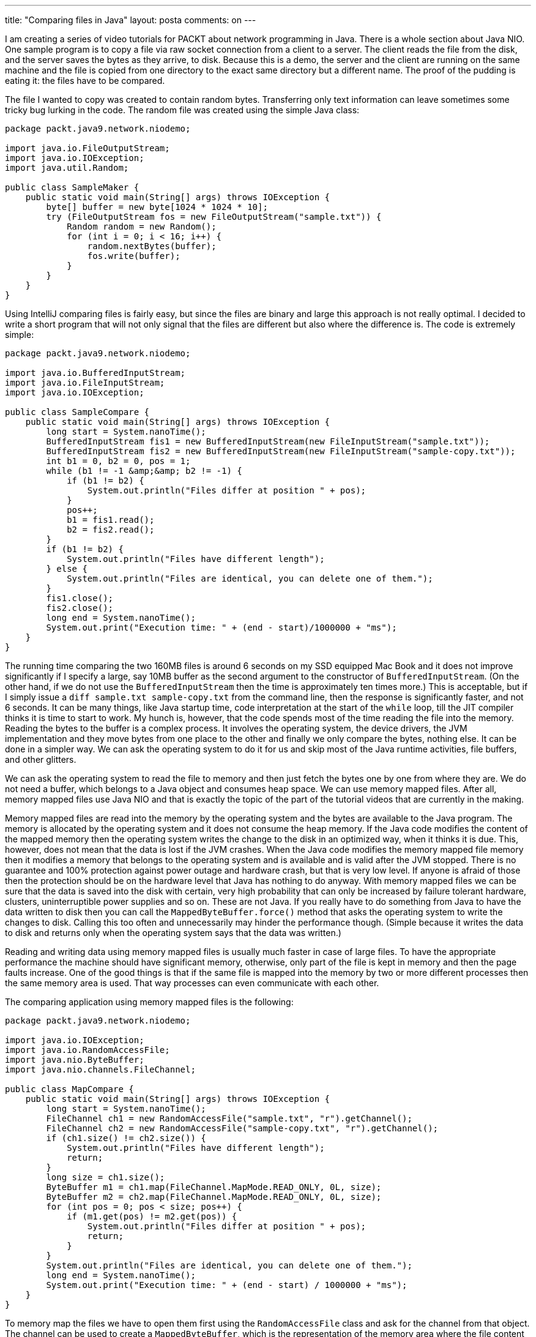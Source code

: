 ---
title: "Comparing files in Java"
layout: posta
comments: on
---

I am creating a series of video tutorials for PACKT about network programming in Java. There is a whole section about Java NIO. One sample program is to copy a file via raw socket connection from a client to a server. The client reads the file from the disk, and the server saves the bytes as they arrive, to disk. Because this is a demo, the server and the client are running on the same machine and the file is copied from one directory to the exact same directory but a different name. The proof of the pudding is eating it: the files have to be compared.

The file I wanted to copy was created to contain random bytes. Transferring only text information can leave sometimes some tricky bug lurking in the code. The random file was created using the simple Java class:

[source,text]
----
package packt.java9.network.niodemo;

import java.io.FileOutputStream;
import java.io.IOException;
import java.util.Random;

public class SampleMaker {
    public static void main(String[] args) throws IOException {
        byte[] buffer = new byte[1024 * 1024 * 10];
        try (FileOutputStream fos = new FileOutputStream("sample.txt")) {
            Random random = new Random();
            for (int i = 0; i < 16; i++) {
                random.nextBytes(buffer);
                fos.write(buffer);
            }
        }
    }
}
----


Using IntelliJ comparing files is fairly easy, but since the files are binary and large this approach is not really optimal. I decided to write a short program that will not only signal that the files are different but also where the difference is. The code is extremely simple:

[source,text]
----
package packt.java9.network.niodemo;

import java.io.BufferedInputStream;
import java.io.FileInputStream;
import java.io.IOException;

public class SampleCompare {
    public static void main(String[] args) throws IOException {
        long start = System.nanoTime();
        BufferedInputStream fis1 = new BufferedInputStream(new FileInputStream("sample.txt"));
        BufferedInputStream fis2 = new BufferedInputStream(new FileInputStream("sample-copy.txt"));
        int b1 = 0, b2 = 0, pos = 1;
        while (b1 != -1 &amp;&amp; b2 != -1) {
            if (b1 != b2) {
                System.out.println("Files differ at position " + pos);
            }
            pos++;
            b1 = fis1.read();
            b2 = fis2.read();
        }
        if (b1 != b2) {
            System.out.println("Files have different length");
        } else {
            System.out.println("Files are identical, you can delete one of them.");
        }
        fis1.close();
        fis2.close();
        long end = System.nanoTime();
        System.out.print("Execution time: " + (end - start)/1000000 + "ms");
    }
}
----


The running time comparing the two 160MB files is around 6 seconds on my SSD equipped Mac Book and it does not improve significantly if I specify a large, say 10MB buffer as the second argument to the constructor of `BufferedInputStream`. (On the other hand, if we do not use the `BufferedInputStream` then the time is approximately ten times more.) This is acceptable, but if I simply issue a `diff sample.txt sample-copy.txt` from the command line, then the response is significantly faster, and not 6 seconds. It can be many things, like Java startup time, code interpretation at the start of the `while` loop, till the JIT compiler thinks it is time to start to work. My hunch is, however, that the code spends most of the time reading the file into the memory. Reading the bytes to the buffer is a complex process. It involves the operating system, the device drivers, the JVM implementation and they move bytes from one place to the other and finally we only compare the bytes, nothing else. It can be done in a simpler way. We can ask the operating system to do it for us and skip most of the Java runtime activities, file buffers, and other glitters.

We can ask the operating system to read the file to memory and then just fetch the bytes one by one from where they are. We do not need a buffer, which belongs to a Java object and consumes heap space. We can use memory mapped files. After all, memory mapped files use Java NIO and that is exactly the topic of the part of the tutorial videos that are currently in the making.

Memory mapped files are read into the memory by the operating system and the bytes are available to the Java program. The memory is allocated by the operating system and it does not consume the heap memory. If the Java code modifies the content of the mapped memory then the operating system writes the change to the disk in an optimized way, when it thinks it is due. This, however, does not mean that the data is lost if the JVM crashes. When the Java code modifies the memory mapped file memory then it modifies a memory that belongs to the operating system and is available and is valid after the JVM stopped. There is no guarantee and 100% protection against power outage and hardware crash, but that is very low level. If anyone is afraid of those then the protection should be on the hardware level that Java has nothing to do anyway. With memory mapped files we can be sure that the data is saved into the disk with certain, very high probability that can only be increased by failure tolerant hardware, clusters, uninterruptible power supplies and so on. These are not Java. If you really have to do something from Java to have the data written to disk then you can call the `MappedByteBuffer.force()` method that asks the operating system to write the changes to disk. Calling this too often and unnecessarily may hinder the performance though. (Simple because it writes the data to disk and returns only when the operating system says that the data was written.)

Reading and writing data using memory mapped files is usually much faster in case of large files. To have the appropriate performance the machine should have significant memory, otherwise, only part of the file is kept in memory and then the page faults increase. One of the good things is that if the same file is mapped into the memory by two or more different processes then the same memory area is used. That way processes can even communicate with each other.

The comparing application using memory mapped files is the following:

[source,text]
----
package packt.java9.network.niodemo;

import java.io.IOException;
import java.io.RandomAccessFile;
import java.nio.ByteBuffer;
import java.nio.channels.FileChannel;

public class MapCompare {
    public static void main(String[] args) throws IOException {
        long start = System.nanoTime();
        FileChannel ch1 = new RandomAccessFile("sample.txt", "r").getChannel();
        FileChannel ch2 = new RandomAccessFile("sample-copy.txt", "r").getChannel();
        if (ch1.size() != ch2.size()) {
            System.out.println("Files have different length");
            return;
        }
        long size = ch1.size();
        ByteBuffer m1 = ch1.map(FileChannel.MapMode.READ_ONLY, 0L, size);
        ByteBuffer m2 = ch2.map(FileChannel.MapMode.READ_ONLY, 0L, size);
        for (int pos = 0; pos < size; pos++) {
            if (m1.get(pos) != m2.get(pos)) {
                System.out.println("Files differ at position " + pos);
                return;
            }
        }
        System.out.println("Files are identical, you can delete one of them.");
        long end = System.nanoTime();
        System.out.print("Execution time: " + (end - start) / 1000000 + "ms");
    }
}
----


To memory map the files we have to open them first using the `RandomAccessFile` class and ask for the channel from that object. The channel can be used to create a `MappedByteBuffer`, which is the representation of the memory area where the file content is loaded. The method `map` in the example maps the file in read-only mode, from the start of the file to the end of the file. We try to map the whole file. This works only if the file is not larger than 2GB. The start position is `long` but the size of the area to be mapped is limited by the size of an `Integer`.

Generally this it... Oh yes, the running time comparing the 160MB random content files is around 1sec.


==== 1.1.1. UPDATE:


https://twitter.com/snazy pointed out that the part of the code

[source,text]
----
        for (int pos = 0; pos < size; pos++) {
            if (m1.get(pos) != m2.get(pos)) {
                System.out.println("Files differ at position " + pos);
                return;
            }
        }
----


can be replaced using the built-in `ByteBuffer::mismatch` method. The code is simpler, it does exactly what the example code is aiming and it is probably faster.
